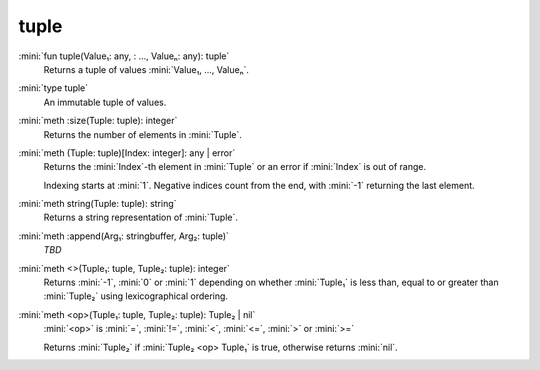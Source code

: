 tuple
=====

:mini:`fun tuple(Value₁: any, : ..., Valueₙ: any): tuple`
   Returns a tuple of values :mini:`Value₁, ..., Valueₙ`.


:mini:`type tuple`
   An immutable tuple of values.


:mini:`meth :size(Tuple: tuple): integer`
   Returns the number of elements in :mini:`Tuple`.


:mini:`meth (Tuple: tuple)[Index: integer]: any | error`
   Returns the :mini:`Index`-th element in :mini:`Tuple` or an error if :mini:`Index` is out of range.

   Indexing starts at :mini:`1`. Negative indices count from the end, with :mini:`-1` returning the last element.


:mini:`meth string(Tuple: tuple): string`
   Returns a string representation of :mini:`Tuple`.


:mini:`meth :append(Arg₁: stringbuffer, Arg₂: tuple)`
   *TBD*

:mini:`meth <>(Tuple₁: tuple, Tuple₂: tuple): integer`
   Returns :mini:`-1`, :mini:`0` or :mini:`1` depending on whether :mini:`Tuple₁` is less than, equal to or greater than :mini:`Tuple₂` using lexicographical ordering.


:mini:`meth <op>(Tuple₁: tuple, Tuple₂: tuple): Tuple₂ | nil`
   :mini:`<op>` is :mini:`=`, :mini:`!=`, :mini:`<`, :mini:`<=`, :mini:`>` or :mini:`>=`

   Returns :mini:`Tuple₂` if :mini:`Tuple₂ <op> Tuple₁` is true, otherwise returns :mini:`nil`.


